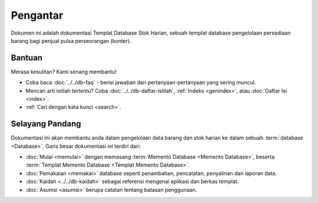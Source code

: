 =========
Pengantar
=========

Dokumen ini adalah dokumentasi Templat Database Stok Harian, sebuah templat database pengelolaan persediaan barang bagi penjual pulsa perseorangan (konter).

Bantuan
-------

Merasa kesulitan? Kami senang membantu!

* Coba baca :doc:`../../db-faq` - berisi jawaban dari pertanyaan-pertanyaan yang sering muncul.
* Mencari arti istilah tertentu? Coba :doc:`../../db-daftar-istilah`, :ref:`Indeks <genindex>`, atau :doc:`Daftar Isi <index>`.
* :ref:`Cari dengan kata kunci <search>`.

Selayang Pandang
----------------

.. index:: Database
.. index:: Memento Database
.. index:: Templat Memento Database

Dokumentasi ini akan membantu anda dalam pengelolaan data barang dan stok harian ke dalam sebuah :term:`database <Database>`. Garis besar dokumentasi ini terdiri dari:

* :doc:`Mulai <memulai>` dengan memasang :term:`Memento Database <Memento Database>`, beserta :term:`Templat Memento Database <Templat Memento Database>`.
* :doc:`Pemakaian <memakai>` database seperti penambahan, pencatatan, penyalinan dan laporan data.
* :doc:`Kaidah <../../db-kaidah>` sebagai referensi mengenai aplikasi dan berkas templat.
* :doc:`Asumsi <asumsi>` berupa catatan tentang batasan penggunaan.

